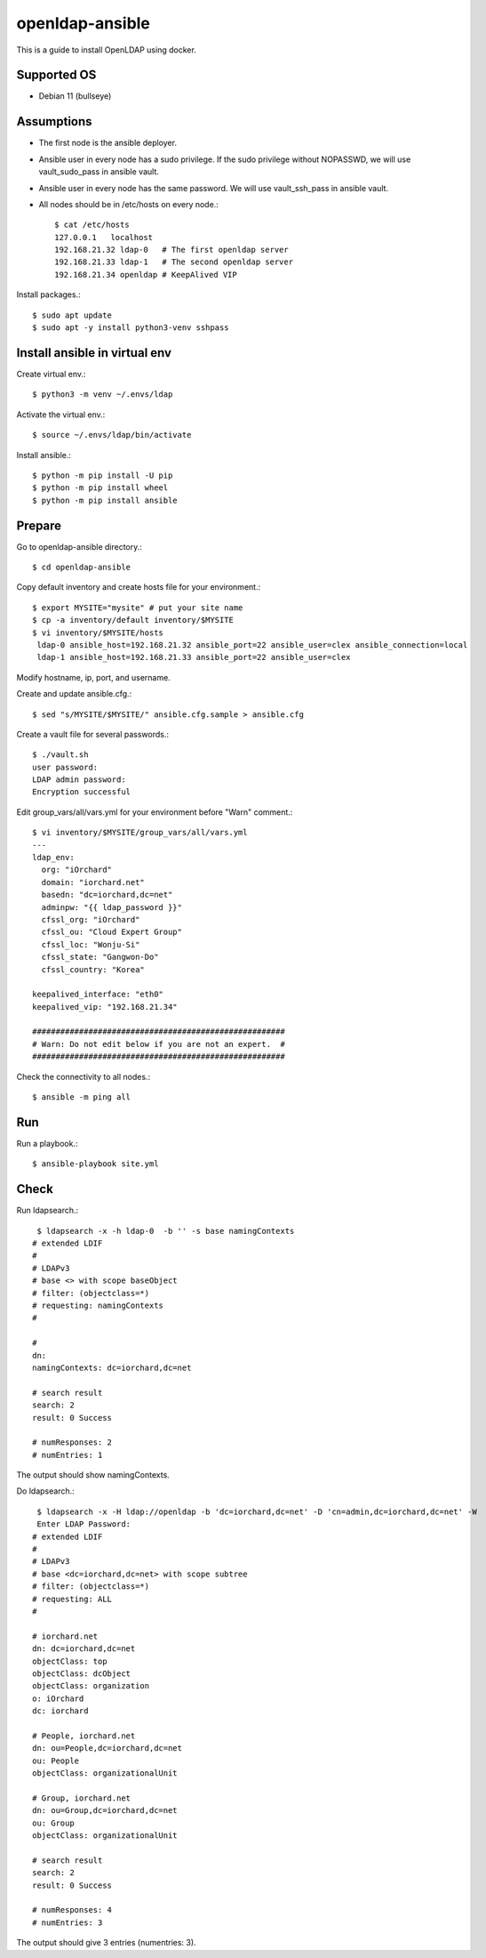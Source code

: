 openldap-ansible
================

This is a guide to install OpenLDAP using docker.

Supported OS
----------------

* Debian 11 (bullseye)

Assumptions
-------------

* The first node is the ansible deployer.
* Ansible user in every node has a sudo privilege.
  If the sudo privilege without NOPASSWD, 
  we will use vault_sudo_pass in ansible vault.
* Ansible user in every node has the same password.
  We will use vault_ssh_pass in ansible vault.
* All nodes should be in /etc/hosts on every node.::

    $ cat /etc/hosts
    127.0.0.1	localhost
    192.168.21.32 ldap-0   # The first openldap server
    192.168.21.33 ldap-1   # The second openldap server
    192.168.21.34 openldap # KeepAlived VIP

Install packages.::

   $ sudo apt update
   $ sudo apt -y install python3-venv sshpass

Install ansible in virtual env
----------------------------------

Create virtual env.::

   $ python3 -m venv ~/.envs/ldap

Activate the virtual env.::

   $ source ~/.envs/ldap/bin/activate

Install ansible.::

   $ python -m pip install -U pip
   $ python -m pip install wheel
   $ python -m pip install ansible

Prepare
---------

Go to openldap-ansible directory.::

   $ cd openldap-ansible

Copy default inventory and create hosts file for your environment.::

   $ export MYSITE="mysite" # put your site name
   $ cp -a inventory/default inventory/$MYSITE
   $ vi inventory/$MYSITE/hosts
    ldap-0 ansible_host=192.168.21.32 ansible_port=22 ansible_user=clex ansible_connection=local
    ldap-1 ansible_host=192.168.21.33 ansible_port=22 ansible_user=clex

Modify hostname, ip, port, and username.

Create and update ansible.cfg.::

   $ sed "s/MYSITE/$MYSITE/" ansible.cfg.sample > ansible.cfg

Create a vault file for several passwords.::

   $ ./vault.sh
   user password: 
   LDAP admin password: 
   Encryption successful

Edit group_vars/all/vars.yml for your environment before "Warn" comment.::

   $ vi inventory/$MYSITE/group_vars/all/vars.yml
   ---
   ldap_env:
     org: "iOrchard"
     domain: "iorchard.net"
     basedn: "dc=iorchard,dc=net"
     adminpw: "{{ ldap_password }}"
     cfssl_org: "iOrchard"
     cfssl_ou: "Cloud Expert Group"
     cfssl_loc: "Wonju-Si"
     cfssl_state: "Gangwon-Do"
     cfssl_country: "Korea"

   keepalived_interface: "eth0"
   keepalived_vip: "192.168.21.34"
    
   ######################################################
   # Warn: Do not edit below if you are not an expert.  #
   ######################################################

Check the connectivity to all nodes.::

   $ ansible -m ping all

Run
----

Run a playbook.::

   $ ansible-playbook site.yml


Check
------

Run ldapsearch.::

    $ ldapsearch -x -h ldap-0  -b '' -s base namingContexts
   # extended LDIF
   #
   # LDAPv3
   # base <> with scope baseObject
   # filter: (objectclass=*)
   # requesting: namingContexts 
   #
   
   #
   dn:
   namingContexts: dc=iorchard,dc=net
   
   # search result
   search: 2
   result: 0 Success
   
   # numResponses: 2
   # numEntries: 1

The output should show namingContexts.

Do ldapsearch.::

    $ ldapsearch -x -H ldap://openldap -b 'dc=iorchard,dc=net' -D 'cn=admin,dc=iorchard,dc=net' -W
    Enter LDAP Password:
   # extended LDIF
   #
   # LDAPv3
   # base <dc=iorchard,dc=net> with scope subtree
   # filter: (objectclass=*)
   # requesting: ALL
   #
   
   # iorchard.net
   dn: dc=iorchard,dc=net
   objectClass: top
   objectClass: dcObject
   objectClass: organization
   o: iOrchard
   dc: iorchard
   
   # People, iorchard.net
   dn: ou=People,dc=iorchard,dc=net
   ou: People
   objectClass: organizationalUnit
   
   # Group, iorchard.net
   dn: ou=Group,dc=iorchard,dc=net
   ou: Group
   objectClass: organizationalUnit
   
   # search result
   search: 2
   result: 0 Success
   
   # numResponses: 4
   # numEntries: 3

The output should give 3 entries (numentries: 3).

